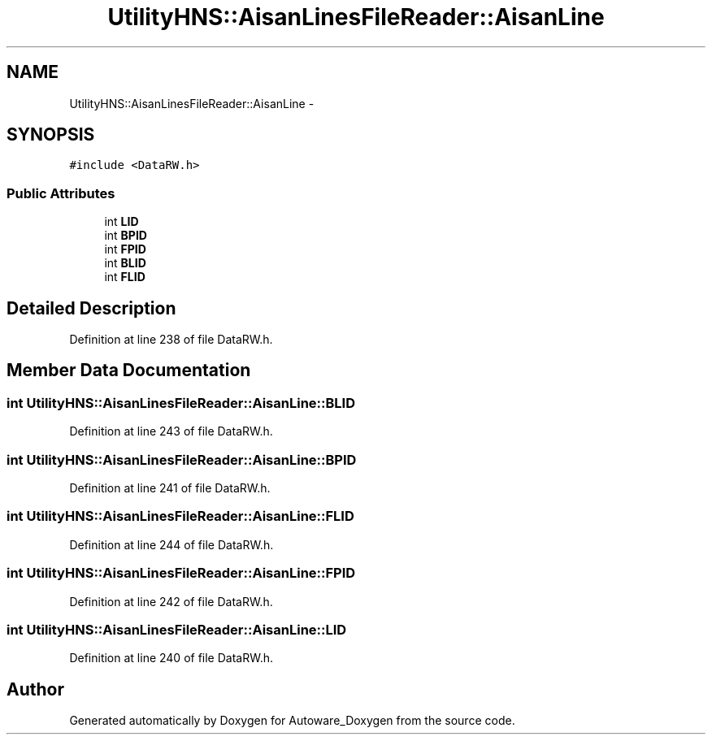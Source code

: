 .TH "UtilityHNS::AisanLinesFileReader::AisanLine" 3 "Fri May 22 2020" "Autoware_Doxygen" \" -*- nroff -*-
.ad l
.nh
.SH NAME
UtilityHNS::AisanLinesFileReader::AisanLine \- 
.SH SYNOPSIS
.br
.PP
.PP
\fC#include <DataRW\&.h>\fP
.SS "Public Attributes"

.in +1c
.ti -1c
.RI "int \fBLID\fP"
.br
.ti -1c
.RI "int \fBBPID\fP"
.br
.ti -1c
.RI "int \fBFPID\fP"
.br
.ti -1c
.RI "int \fBBLID\fP"
.br
.ti -1c
.RI "int \fBFLID\fP"
.br
.in -1c
.SH "Detailed Description"
.PP 
Definition at line 238 of file DataRW\&.h\&.
.SH "Member Data Documentation"
.PP 
.SS "int UtilityHNS::AisanLinesFileReader::AisanLine::BLID"

.PP
Definition at line 243 of file DataRW\&.h\&.
.SS "int UtilityHNS::AisanLinesFileReader::AisanLine::BPID"

.PP
Definition at line 241 of file DataRW\&.h\&.
.SS "int UtilityHNS::AisanLinesFileReader::AisanLine::FLID"

.PP
Definition at line 244 of file DataRW\&.h\&.
.SS "int UtilityHNS::AisanLinesFileReader::AisanLine::FPID"

.PP
Definition at line 242 of file DataRW\&.h\&.
.SS "int UtilityHNS::AisanLinesFileReader::AisanLine::LID"

.PP
Definition at line 240 of file DataRW\&.h\&.

.SH "Author"
.PP 
Generated automatically by Doxygen for Autoware_Doxygen from the source code\&.
